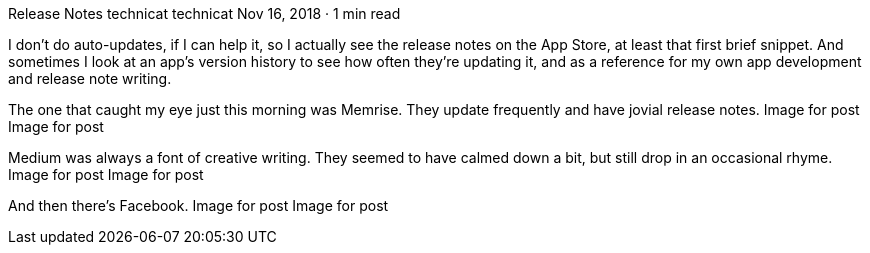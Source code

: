 Release Notes
technicat
technicat
Nov 16, 2018 · 1 min read

I don’t do auto-updates, if I can help it, so I actually see the release notes on the App Store, at least that first brief snippet. And sometimes I look at an app’s version history to see how often they’re updating it, and as a reference for my own app development and release note writing.

The one that caught my eye just this morning was Memrise. They update frequently and have jovial release notes.
Image for post
Image for post

Medium was always a font of creative writing. They seemed to have calmed down a bit, but still drop in an occasional rhyme.
Image for post
Image for post

And then there’s Facebook.
Image for post
Image for post
